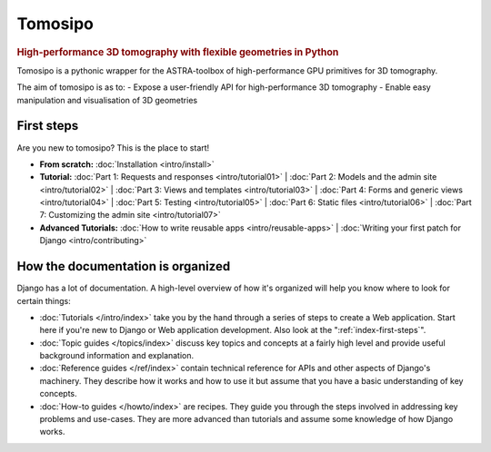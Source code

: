 ===========================================================================
Tomosipo
===========================================================================

.. rubric:: High-performance 3D tomography with flexible geometries in Python

Tomosipo is a pythonic wrapper for the ASTRA-toolbox of
high-performance GPU primitives for 3D tomography.

The aim of tomosipo is as to:
- Expose a user-friendly API for high-performance 3D tomography
- Enable easy manipulation and visualisation of 3D geometries

.. _index-first-steps:

First steps
===========

Are you new to tomosipo? This is the place to start!

* **From scratch:**
  :doc:`Installation <intro/install>`

* **Tutorial:**
  :doc:`Part 1: Requests and responses <intro/tutorial01>` |
  :doc:`Part 2: Models and the admin site <intro/tutorial02>` |
  :doc:`Part 3: Views and templates <intro/tutorial03>` |
  :doc:`Part 4: Forms and generic views <intro/tutorial04>` |
  :doc:`Part 5: Testing <intro/tutorial05>` |
  :doc:`Part 6: Static files <intro/tutorial06>` |
  :doc:`Part 7: Customizing the admin site <intro/tutorial07>`

* **Advanced Tutorials:**
  :doc:`How to write reusable apps <intro/reusable-apps>` |
  :doc:`Writing your first patch for Django <intro/contributing>`

How the documentation is organized
==================================

Django has a lot of documentation. A high-level overview of how it's organized
will help you know where to look for certain things:

* :doc:`Tutorials </intro/index>` take you by the hand through a series of
  steps to create a Web application. Start here if you're new to Django or Web
  application development. Also look at the ":ref:`index-first-steps`".

* :doc:`Topic guides </topics/index>` discuss key topics and concepts at a
  fairly high level and provide useful background information and explanation.

* :doc:`Reference guides </ref/index>` contain technical reference for APIs and
  other aspects of Django's machinery. They describe how it works and how to
  use it but assume that you have a basic understanding of key concepts.

* :doc:`How-to guides </howto/index>` are recipes. They guide you through the
  steps involved in addressing key problems and use-cases. They are more
  advanced than tutorials and assume some knowledge of how Django works.
